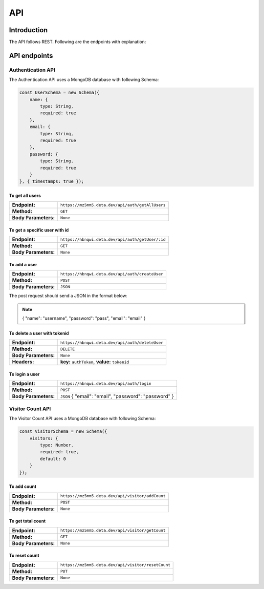API
+++++

Introduction
=============
The API follows REST. Following are the endpoints with explanation:

API endpoints
=============

Authentication API
-------------------
The Authentication API uses a MongoDB database with following Schema:

.. code-block:: javascript
    
    const UserSchema = new Schema({
        name: {
            type: String,
            required: true
        },
        email: {
            type: String,
            required: true
        },
        password: {
            type: String,
            required: true
        }
    }, { timestamps: true });


To get all users
~~~~~~~~~~~~~~~~~~~~~~~~~~~~~~~~~
==================== =======================================
**Endpoint:**         ``https://mz5mm5.deta.dev/api/auth/getAllUsers``
**Method:**           ``GET``
**Body Parameters:**  ``None`` 
==================== =======================================

To get a specific user with id
~~~~~~~~~~~~~~~~~~~~~~~~~~~~~~~~~
==================== ==========================================
**Endpoint:**         ``https://hbnqwi.deta.dev/api/auth/getUser/:id``
**Method:**           ``GET`` 
**Body Parameters:**  ``None`` 
==================== ==========================================

To add a user
~~~~~~~~~~~~~~~~~~~~~~~~~~~~~~~~~
==================== =========================================
**Endpoint:**         ``https://hbnqwi.deta.dev/api/auth/createUser``
**Method:**           ``POST`` 
**Body Parameters:**  ``JSON``
==================== =========================================

The post request should send a JSON in the format below:

.. note::
        {
        "name": "username",
        "password": "pass",
        "email": "email"
        }

To delete a user with tokenid
~~~~~~~~~~~~~~~~~~~~~~~~~~~~~~~~~
==================== =========================================
**Endpoint:**         ``https://hbnqwi.deta.dev/api/auth/deleteUser``
**Method:**           ``DELETE`` 
**Body Parameters:**  ``None``
**Headers:**          **key:** ``authToken``, **value:** ``tokenid``
==================== =========================================

To login a user
~~~~~~~~~~~~~~~~~~~~~~~~~~~~~~~~~
==================== =========================================
**Endpoint:**         ``https://hbnqwi.deta.dev/api/auth/login``
**Method:**           ``POST`` 
**Body Parameters:**  ``JSON`` { "email": "email", "password": "password" }
==================== =========================================

Visitor Count API
-------------------

The Visitor Count API uses a MongoDB database with following Schema:

.. code-block:: javascript

    const VisitorSchema = new Schema({
        visitors: {
            type: Number,
            required: true,
            default: 0
        }
    });

To add count
~~~~~~~~~~~~~~~~~~~~~~~~~~~~~~~~~
==================== =======================================
**Endpoint:**         ``https://mz5mm5.deta.dev/api/visitor/addCount``
**Method:**           ``POST``
**Body Parameters:**  ``None`` 
==================== =======================================

To get total count
~~~~~~~~~~~~~~~~~~~~~~~~~~~~~~~~~
==================== =======================================
**Endpoint:**         ``https://mz5mm5.deta.dev/api/visitor/getCount``
**Method:**           ``GET``
**Body Parameters:**  ``None`` 
==================== =======================================

To reset count
~~~~~~~~~~~~~~~~~~~~~~~~~~~~~~~~~
==================== =======================================
**Endpoint:**         ``https://mz5mm5.deta.dev/api/visitor/resetCount``
**Method:**           ``PUT``
**Body Parameters:**  ``None`` 
==================== =======================================